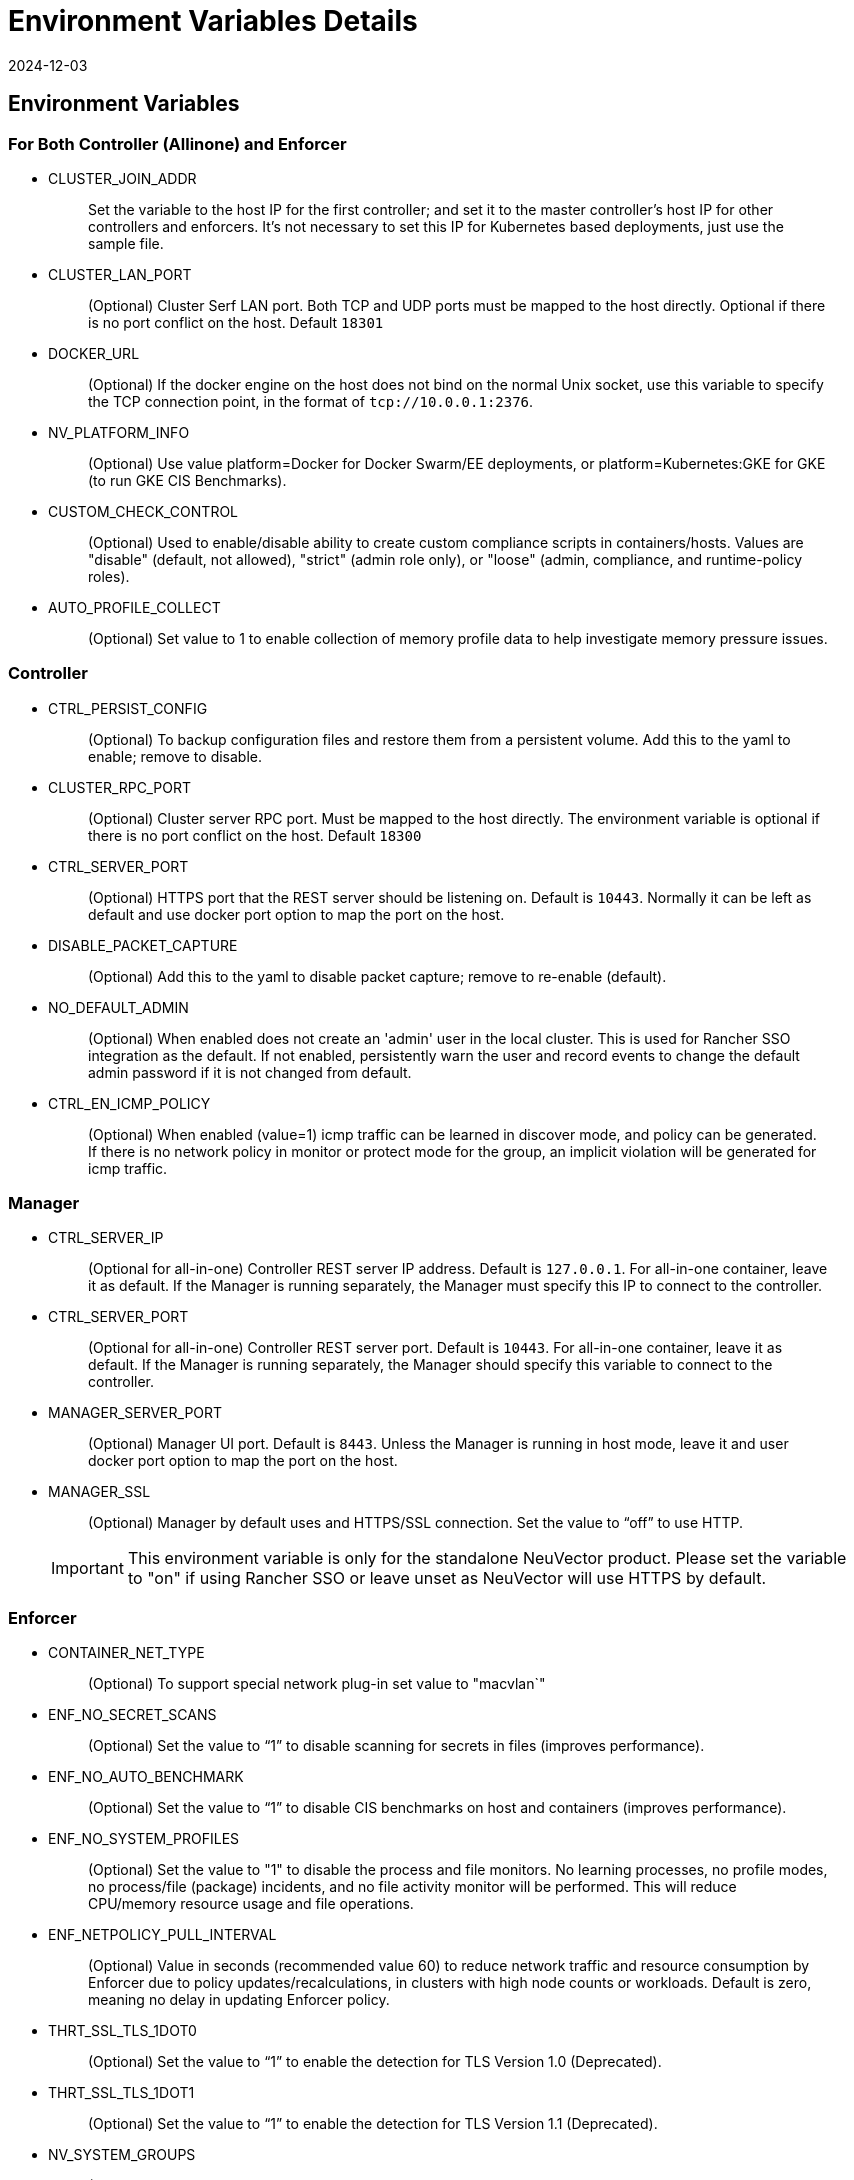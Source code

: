 = Environment Variables Details
:revdate: 2024-12-03
:page-revdate: {revdate}
:page-opendocs-origin: /02.deploying/01.production/03.details/03.details.md
:page-opendocs-slug: /deploying/production/details

== Environment Variables

=== For Both Controller (Allinone) and Enforcer

* CLUSTER_JOIN_ADDR
+
____
Set the variable to the host IP for the first controller; and set it to the master controller's host IP for other controllers and enforcers. It's not necessary to set this IP for Kubernetes based deployments, just use the sample file.
____

* CLUSTER_LAN_PORT
+
____
(Optional) Cluster Serf LAN port. Both TCP and UDP ports must be mapped to the host directly. Optional if there is no port conflict on the host. Default `18301`
____

* DOCKER_URL
+
____
(Optional) If the docker engine on the host does not bind on the normal Unix socket, use this variable to specify the TCP connection point, in the format of `tcp://10.0.0.1:2376`.
____

* NV_PLATFORM_INFO
+
____
(Optional) Use value platform=Docker for Docker Swarm/EE deployments, or platform=Kubernetes:GKE for GKE (to run GKE CIS Benchmarks).
____

* CUSTOM_CHECK_CONTROL
+
____
(Optional) Used to enable/disable ability to create custom compliance scripts in containers/hosts. Values are "disable" (default, not allowed), "strict" (admin role only), or "loose" (admin, compliance, and runtime-policy roles).
____

* AUTO_PROFILE_COLLECT
+
____
(Optional) Set value to 1 to enable collection of memory profile data to help investigate memory pressure issues.
____

=== Controller

* CTRL_PERSIST_CONFIG
+
____
(Optional) To backup configuration files and restore them from a persistent volume. Add this to the yaml to enable; remove to disable.
____

* CLUSTER_RPC_PORT
+
____
(Optional) Cluster server RPC port. Must be mapped to the host directly. The environment variable is optional if there is no port conflict on the host. Default `18300`
____

* CTRL_SERVER_PORT
+
____
(Optional) HTTPS port that the REST server should be listening on. Default is `10443`. Normally it can be left as default and use docker port option to map the port on the host.
____

* DISABLE_PACKET_CAPTURE
+
____
(Optional) Add this to the yaml to disable packet capture; remove to re-enable (default).
____

* NO_DEFAULT_ADMIN
+
____
(Optional) When enabled does not create an 'admin' user in the local cluster. This is used for Rancher SSO integration as the default. If not enabled, persistently warn the user and record events to change the default admin password if it is not changed from default.
____

* CTRL_EN_ICMP_POLICY
+
____
(Optional) When enabled (value=1) icmp traffic can be learned in discover mode, and policy can be generated. If there is no network policy in monitor or protect mode for the group, an implicit violation will be generated for icmp traffic.
____

=== Manager

* CTRL_SERVER_IP
+
____
(Optional for all-in-one) Controller REST server IP address. Default is `127.0.0.1`. For all-in-one container, leave it as default. If the Manager is running separately, the Manager must specify this IP to connect to the controller.
____

* CTRL_SERVER_PORT
+
____
(Optional for all-in-one) Controller REST server port. Default is `10443`. For all-in-one container, leave it as default. If the Manager is running separately, the Manager should specify this variable to connect to the controller.
____

* MANAGER_SERVER_PORT
+
____
(Optional) Manager UI port. Default is `8443`. Unless the Manager is running in host mode, leave it and user docker port option to map the port on the host.
____

* MANAGER_SSL
+
____
(Optional) Manager by default uses and HTTPS/SSL connection. Set the value to "`off`" to use HTTP.
____
+
[IMPORTANT]
====
This environment variable is only for the standalone NeuVector product. Please set the variable to "on" if using Rancher SSO or leave unset as NeuVector will use HTTPS by default.
====

=== Enforcer

* CONTAINER_NET_TYPE
+
____
(Optional) To support special network plug-in set value to "macvlan`"
____

* ENF_NO_SECRET_SCANS
+
____
(Optional) Set the value to "`1`" to disable scanning for secrets in files (improves performance).
____

* ENF_NO_AUTO_BENCHMARK
+
____
(Optional) Set the value to "`1`" to disable CIS benchmarks on host and containers (improves performance).
____

* ENF_NO_SYSTEM_PROFILES
+
____
(Optional) Set the value to "1" to disable the process and file monitors. No learning processes, no profile modes, no process/file (package) incidents, and no file activity monitor will be performed. This will reduce CPU/memory resource usage and file operations.
____

* ENF_NETPOLICY_PULL_INTERVAL
+
____
(Optional) Value in seconds (recommended value 60) to reduce network traffic and resource consumption by Enforcer due to policy updates/recalculations, in clusters with high node counts or workloads. Default is zero, meaning no delay in updating Enforcer policy.
____

* THRT_SSL_TLS_1DOT0
+
____
(Optional) Set the value to "`1`" to enable the detection for TLS Version 1.0 (Deprecated).
____

* THRT_SSL_TLS_1DOT1
+
____
(Optional) Set the value to "`1`" to enable the detection for TLS Version 1.1 (Deprecated).
____

* NV_SYSTEM_GROUPS
+
____
(Optional) Specify what groups or namespaces that {product-name} considers to be 'system containers', separated by semi-colons. For example, for Rancher-based apps and the default namespace, NV_SYSTEM_GROUPS=__cattle-system;__default. These values are translated in regex. System containers (which also include {product-name} and Kubernetes system containers) operate only in Monitor mode (alert only) even if the group is set to Protect mode.
____

== Open Ports

* CLUSTER_RPC_PORT - on controller and all-in-one. Default 18300.
* CLUSTER_LAN_PORT - on controller, enforcer and all-in-one. Default 18301.
* MANAGER_SERVER_PORT - on manager or all-in-one. Default 8443.
* CTRL_SERVER_PORT - on controller. Default 10443.

Please see the section xref:installation.adoc[Deployment Preparation] for a full description of the port communication requirements for the {product-name} containers.
